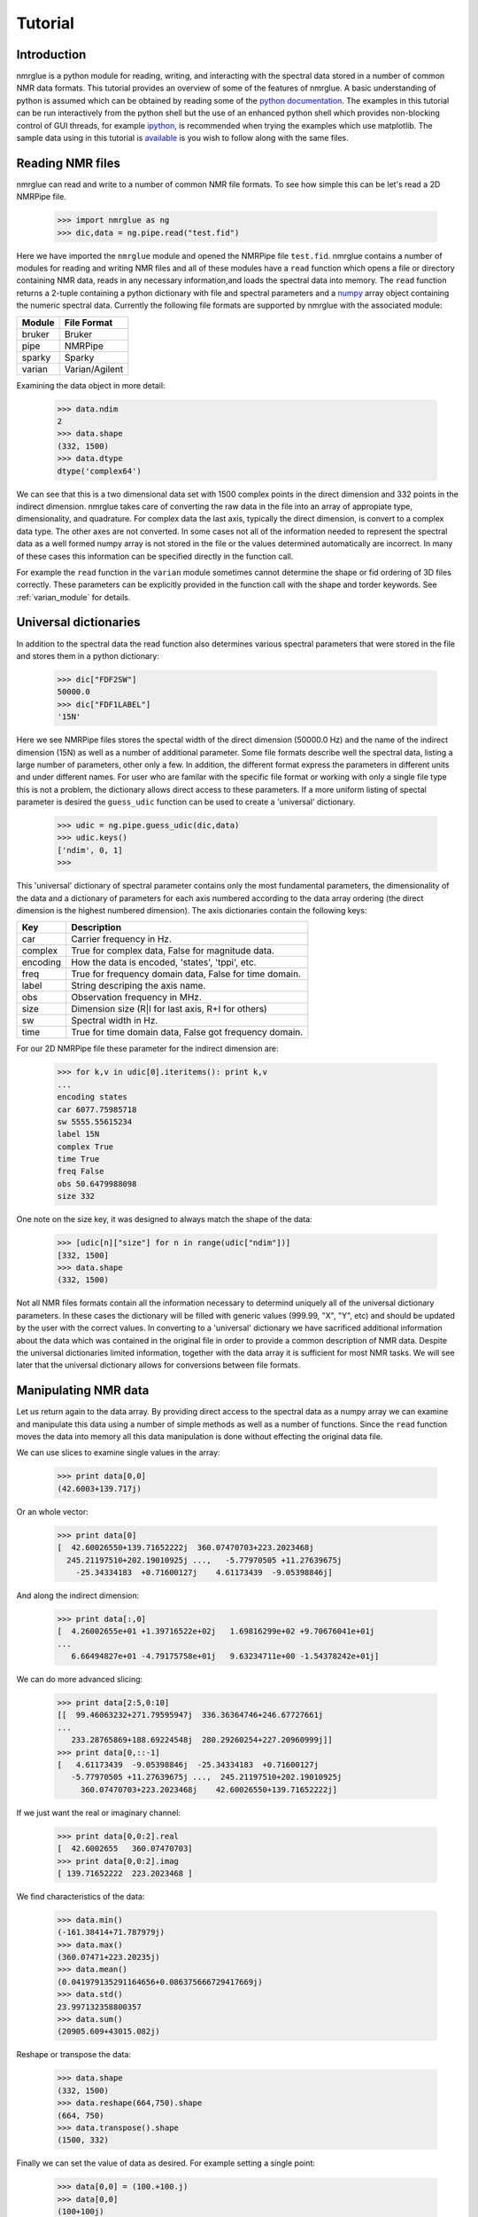 .. _nmrglue_tutorial:

########
Tutorial
########

Introduction
============

nmrglue is a python module for reading, writing, and interacting with the 
spectral data stored in a number of common NMR data formats.  This tutorial 
provides an overview of some of the features of nmrglue.  A basic 
understanding of python is assumed which can be obtained by reading some
of the `python documentation <http://docs.python.org/>`_.  The examples in 
this tutorial can be run interactively from the python shell but the use of an
enhanced python shell which provides non-blocking control of GUI threads, 
for example  `ipython <http://ipython.scipy.org>`_, is 
recommended when trying the examples which use matplotlib.  The sample data
using in this tutorial is 
`available <http://code.google.com/p/nmrglue/downloads/list>`_ is you wish to 
follow along with the same files.


Reading NMR files
=================

nmrglue can read and write to a number of common NMR file formats.  To see 
how simple this can be let's read a 2D NMRPipe file.

    >>> import nmrglue as ng
    >>> dic,data = ng.pipe.read("test.fid")

Here we have imported the ``nmrglue`` module and opened the NMRPipe file 
``test.fid``.  nmrglue contains a number of modules for reading and writing NMR
files and all of these modules have a ``read`` function which opens a file
or directory containing NMR data, reads in any necessary information,and loads 
the spectral data into memory.  The ``read`` function returns a 2-tuple 
containing a python dictionary with file and spectral parameters and a 
`numpy <http://numpy.scipy.org/>`_ array object containing the numeric 
spectral data.  Currently the following file formats are supported by nmrglue
with the associated module:

======  ========================
Module  File Format
======  ========================
bruker  Bruker
pipe    NMRPipe
sparky  Sparky
varian  Varian/Agilent
======  ========================

Examining the data object in more detail:

    >>> data.ndim
    2
    >>> data.shape
    (332, 1500)
    >>> data.dtype
    dtype('complex64')

We can see that this is a two dimensional data set with 1500 complex points
in the direct dimension and 332 points in the indirect dimension.  nmrglue 
takes care of converting the raw data in the file into an array of appropiate 
type, dimensionality, and quadrature.  For complex data the last axis, 
typically the direct dimension, is convert to a complex data type.  The other
axes are not converted. 
In some cases not all of the information needed to represent the spectral data 
as a well formed numpy array is not stored in the file or the values determined 
automatically are incorrect. In many of these cases this information can be 
specified directly in the function call.  

For example the ``read`` function in the ``varian`` module sometimes cannot 
determine the shape or fid ordering of 3D files correctly.  These parameters 
can be explicitly provided in the function call with the shape and torder
keywords. See :ref:`varian_module` for details. 

Universal dictionaries
======================

In addition to the spectral data the read function also determines various 
spectral parameters that were stored in the file and stores them in a 
python dictionary:

    
    >>> dic["FDF2SW"]
    50000.0
    >>> dic["FDF1LABEL"]
    '15N'

Here we see NMRPipe files stores the spectal width of the direct dimension 
(50000.0 Hz) and the name of the indirect dimension (15N) as well as a number 
of additional parameter.  
Some file formats describe well the spectral data, listing a large number of 
parameters, other only a few.  In addition, the different format express the 
parameters in different units and under different names.  For user who are 
familar with the specific file format or working with only a single file type 
this is not a problem, the dictionary allows direct access to these parameters.
If a more uniform listing of spectal parameter is desired the ``guess_udic`` 
function can be used to create a 'universal' dictionary.

    >>> udic = ng.pipe.guess_udic(dic,data)
    >>> udic.keys()
    ['ndim', 0, 1]
    >>>

This 'universal' dictionary of spectral parameter contains only the most 
fundamental parameters, the dimensionality of the data and a dictionary of 
parameters for each axis numbered according to the data array ordering 
(the direct dimension is the highest numbered dimension).  The axis
dictionaries contain the following keys:

========    ======================================================
Key         Description
========    ======================================================
car         Carrier frequency in Hz.
complex     True for complex data, False for magnitude data.
encoding    How the data is encoded, 'states', 'tppi', etc.
freq        True for frequency domain data, False for time domain.
label       String descriping the axis name.
obs         Observation frequency in MHz.
size        Dimension size (R|I for last axis, R+I for others)
sw          Spectral width in Hz.
time        True for time domain data, False got frequency domain.
========    ======================================================


For our 2D NMRPipe file these parameter for the indirect dimension are:

    >>> for k,v in udic[0].iteritems(): print k,v
    ...
    encoding states
    car 6077.75985718
    sw 5555.55615234
    label 15N
    complex True
    time True
    freq False
    obs 50.6479988098
    size 332

One note on the size key, it was designed to always match the shape of the 
data:

    >>> [udic[n]["size"] for n in range(udic["ndim"])]
    [332, 1500]
    >>> data.shape
    (332, 1500)


Not all NMR files formats contain all the information necessary to determind
uniquely all of the universal dictionary parameters.  In these cases the
dictionary will be filled with generic values (999.99, "X", "Y", etc) and
should be updated by the user with the correct values.
In converting to a 'universal' dictionary we have sacrificed additional 
information about the data which was contained in the original file in order
to provide a common description of NMR data.  Despite the universal 
dictionaries limited information, together with the data array it is sufficient
for most NMR tasks.  We will see later that the universal dictionary allows
for conversions between file formats.


Manipulating NMR data
=====================

Let us return again to the data array.  By providing direct access to the 
spectral data as a numpy array we can examine and manipulate this data using
a number of simple methods as well as a number of functions.  Since
the ``read`` function moves the data into memory all this data manipulation
is done without effecting the original data file.

We can use slices to examine single values in the array:

    >>> print data[0,0]
    (42.6003+139.717j)

Or an whole vector:

    >>> print data[0]
    [  42.60026550+139.71652222j  360.07470703+223.2023468j
      245.21197510+202.19010925j ...,   -5.77970505 +11.27639675j
        -25.34334183  +0.71600127j    4.61173439  -9.05398846j]

And along the indirect dimension:

    >>> print data[:,0]
    [  4.26002655e+01 +1.39716522e+02j   1.69816299e+02 +9.70676041e+01j
    ...
       6.66494827e+01 -4.79175758e+01j   9.63234711e+00 -1.54378242e+01j]

We can do more advanced slicing:

    >>> print data[2:5,0:10]
    [[  99.46063232+271.79595947j  336.36364746+246.67727661j
    ...
       233.28765869+188.69224548j  280.29260254+227.20960999j]]
    >>> print data[0,::-1]
    [   4.61173439  -9.05398846j  -25.34334183  +0.71600127j
       -5.77970505 +11.27639675j ...,  245.21197510+202.19010925j
         360.07470703+223.2023468j    42.60026550+139.71652222j]

If we just want the real or imaginary channel:

    >>> print data[0,0:2].real
    [  42.6002655   360.07470703]
    >>> print data[0,0:2].imag
    [ 139.71652222  223.2023468 ]

We find characteristics of the data:

    >>> data.min()
    (-161.38414+71.787979j)
    >>> data.max()
    (360.07471+223.20235j)
    >>> data.mean()
    (0.041979135291164656+0.086375666729417669j)
    >>> data.std()
    23.997132358800357
    >>> data.sum()
    (20905.609+43015.082j)

Reshape or transpose the data:

    >>> data.shape
    (332, 1500)
    >>> data.reshape(664,750).shape
    (664, 750)
    >>> data.transpose().shape
    (1500, 332)

Finally we can set the value of data as desired. For example setting a
single point:

    >>> data[0,0] = (100.+100.j)
    >>> data[0,0]
    (100+100j)

Or a region:

    >>> data[1]
    array([ 0.+0.j,  0.+0.j,  0.+0.j, ...,  0.+0.j,  0.+0.j,  0.+0.j], dtype=complex64)
    >>> data[9].imag
    array([ 1.,  1.,  1., ...,  1.,  1.,  1.], dtype=float32)

The `numpy documentation <http://docs.scipy.org/doc/>`_ has additional 
information on the 
`array <http://docs.scipy.org/doc/numpy/reference/arrays.ndarray.html>`_ 
object.  In addition by combining nmrglue with 
`numpy <http://numpy.scipy.org/>`_ and/or `scipy <http://www.scipy.org/>`_
more complex data manipulation and calculation can be performed.  Later we
will show how these modules are used to create a full suite of processing 
functions.
    

Writing NMR files
=================

Now that we have modified the original NMR data we can write our modification 
to a file.  nmrglue again makes this simple:

    >>> ng.pipe.write("new_data.fid",dic,data)

Reading in both the original data and this new data we can see that they are
different:

    >>> new_dic,new_data = ng.pipe.read("new_data.fid")
    >>> ng.misc.isdatasimilar(orig_data,new_data)
    False
    >>> orig_data[0,0]
    (42.600266+139.71652j)
    >>> new_data[0,0]
    (100+100j)

The parameter dictionary has not changed:

    >>> ng.misc.isdicsimilar(orig_dic,new_dic)
    True

By default nmrglue will not overwrite existing data with the ``write`` 
function:

    >>> ng.pipe.write("new_data.fid",dic,data)
    Traceback (most recent call last):
    ...
    IOError: File exists, recall with overwrite=True

But this check can be by-passed with the overwrite parameter:

    >>> ng.pipe.write("new_data.fid",dic,data,overwrite=True)


The unit_conversion object
==========================

Eariler we used the array index values for slicing the numpy array.  For 
reference your data in more common NMR units nmrglue provides the 
``unit_coversion`` object.  Use the ``make_uc`` function to create a 
``unit_conversion`` object:

    >>> dic,data = ng.pipe.read("test.ft2")
    >>> uc0 = ng.pipe.make_uc(dic,data,dim=0)
    >>> uc1 = ng.pipe.make_uc(dic,data,dim=1)

We now have unit conversion objects for both axes in the 2D spectrum.  We can
use these objects to determind the nearest point for a given unit:

    >>> uc0("100.0 ppm")
    1397
    >>> uc1(5000,"Hz")
    2205

Or an exact value:

    >>> uc0.f("23 %")
    470.81
    >>> uc1.f(170,"PPM")
    863.89020937500004

We can also convert from points to various units:

    >>> uc0.ppm(1200)
    110.57355437408664
    >>> uc1.hz(100)
    30692.301979064941
    >>> uc0.unit(768,"percent")
    37.518319491939423

These objects can also be used for slicing, for example to find the trace 
closes to 120 ppm:

    >>> data[uc0("120ppm")]
    array([  534.28442383, -3447.58349609, -5216.93701172, ..., -8258.26171875,
           -8828.359375  , -1102.84863281], dtype=float32)



Converting between file formats
===============================

nmrglue can also be used to convert between file formats using the convert
module.  For example to convert a 2D NMRPipe file to a Sparky file:

    >>> dic,data = ng.pipe.read("test.ft2")
    >>> C = ng.convert.converter()
    >>> C.from_pipe(dic,data)
    >>> sparky_dic,sparky_data = C.to_sparky()
    >>> ng.sparky.write("sparky_file.ucsf",sparky_dic,sparky_data)

Here we opened the NMRPipe file *test.ft2* , created a new ``converter`` object
and loaded it with the NMRPipe data.  The ``converter`` is then used to generate
the Sparky parameter dictionary and a data array appropiate for Sparky data 
which is written to *sparky_file.ucsf*.
All type conversions, and sign manipulation of the data array is performed 
internally by the ``converter`` object.  In addition new dictionaries are 
created from an internal universal dictionary for the desired output.  
Additional examples showing how to use nmrglue to convert between NMR file
formats can be found in the :ref:`convert_examples`.


Low memory reading/writing of files
===================================

Up to this point we have read NMR data from files using the ``read`` function.
This function reads the spectral data from a NMR file into the computers 
memory.  For small data sets this is fine, modern computer have sufficient 
RAM to store complete 1D and 2D NMR data sets and a few copies of the
data while processing.  For 3D and larger dimensionality data set this is often
not desired.  Reading in an entire 3D data set is not required when only a 
small portion must be examined for viewing or processing.  With this in mind
nmrglue provides methods to read only a portions of NMR data from files when
it is required.  This is accomplished by creating a new object which look
very similar to numpy array but does not load data into memory.  
Rather when a particular slice is requested the the object opens the 
necessary file(s), reads in the data and returns to the user a numpy 
array with the data.  In addition these objects have tranpose and swapaxes
method and can be iterated over just as numpy arrays but without using 
large amounts of memory.  The only limitation of these objects is that they 
do not support assignment, so a slice must be taken before changing the value
of data.  The fileio sub-modules all have some form of ``read_lowmem`` 
function which return these low-memory objects.  For example reading the 2D 
sparky file we created earlier:

    >>> dic,data = ng.sparky.read_lowmem("sparky_file.ucsf")
    >>> type(data)
    <class 'nmrglue.fileio.sparky.sparky_2d'>
    >>> data.shape
    (2048, 4096)

Slicing returns a numpy array:

    >>> data[0,1]
    array(1601.8291015625, dtype=float32)
    >>> data[0]
    array([-2287.25195312,  1601.82910156,   475.85516357, ..., -4680.2265625 ,
         -72.70507812, -1402.25256348], dtype=float32)
    
The data can be transposed as a numpy array: 

    >>> tdata = data.transpose()
    >>> type(tdata)
    <class 'nmrglue.fileio.sparky.sparky_2d'>
    >>> tdata.shape
    (4096, 2048)
    >>> tdata[1,0]
    array(1601.8291015625, dtype=float32)

These low memory usage objects can be written to disk or used in to 
load a ``conversion`` object just as if they were normal numpy arrays.

Similar when large data sets are to be written to disk, it often does 
not make sense to write the entire data set at once.  For this the 
``write_lowmem`` functions in the fileIO submodules provide methods for
trace-by-trace or similar writing.


Processing data
===============

With NMR spectral data being stored as a numpy array a number of linear 
algebra and signal processing functions can be applied to the data.  The 
functions in the `numpy <http://numpy.scipy.org/>`_
and `scipy <http://www.scipy.org/>`_ modules offer a number of processing
functions users might find useful.  nmrglue provides a number of common
NMR functions in the :ref:`proc_base` module, baseline related functions
in :ref:`proc_bl`, and linear prediction functions in the :ref:`proc_lp`
module.  For example we perform some simple processing on our 2D NMRPipe file 
(output supressed):

    >>> dic,data = ng.pipe.read("test.fid")
    >>> ng.proc_base.ft(data)
    >>> ng.proc_base.mir_left(data)
    >>> ng.proc_base.neg_left(data)
    >>> ng.proc_bl.sol_sine(data)

These functions process only the data, they do not
update the spectral parameter associated with the data.  Because these
values are key when examining NMR data we want functions which take into 
account these parameter while processing.  nmrglue provides the 
:ref:`pipe_proc` module for processing NMRPipe data while updating the
spectral properties simulatanously.  Additional modules for processing 
other file format are being developed.  Using ``pipe_proc`` is similar to
using NMRPipe itself.  For example to process the sample 2D NMRPipe file:

    >>> dic,data = ng.pipe.read("test.fid")
    >>> dic,data = ng.pipe_proc.sp(dic,data,off=0.35,end=0.98,pow=1,c=1.0)
    >>> dic,data = ng.pipe_proc.zf(dic,data,auto=True)
    >>> dic,data = ng.pipe_proc.ps(dic,data,p0=-29.0,p1=0.0)
    >>> dic,data = ng.pipe_proc.di(dic,data)
    >>> dic,data = ng.pipe_proc.tp(dic,data)
    >>> dic,data = ng.pipe_proc.sp(dic,data,off=0.35,end=0.9,pow=1,c=0.5)
    >>> dic,data = ng.pipe_proc.zf(dic,data,size=2048)
    >>> dic,data = ng.pipe_proc.ft(dic,data,auto=True)
    >>> dic,data = ng.pipe_proc.ps(dic,data,p0=0.0,p1=0.0)
    >>> dic,data = ng.pipe_proc.di(dic,data)
    >>> dic,data = ng.pipe_proc.tp(dic,data)

This processed file can then be written out

    >>> ng.pipe.write("2d_pipe.ft2",dic,data,overwrite=True)

In the example above the entire data set was processed in memory.  All the
processing functions were applied to a set of data stored in the computers
RAM after which the entire 2D data set was written to disk.  For 1D and 2D
data sets this is fine, but as mentioned earlier many 3D and larger data sets
cannot be processed in this manner.  For a 3D file what is desired is that
each 2D XY plane be read, processed and saved.  Then the ZX planes are read
from this new file, the Z plane processed and these planes saved into the 
final file.  In nmrglue this can be accomplished for NMRPipe files using the
:ref:`iter3D object <pipe_iter3D>`.  Currently no other file format allows
such processing but development of these is planned.  
An example of processing a 3D NMRPipe file using a ``iter3D`` object can be 
found in :ref:`process_pipe_3d`.

Additonal examples showing how to use nmrglue to process NMR data can be
found in the :ref:`processing_examples`.


Using matplotlib to create figures
==================================

A number of python plotting libraries exist which can be used in conjunction
with nmrglue to produce publication quality figures.  matplotlib is one of
the more popular libraries and has the ability to output to a number of 
hardcopy formats as well as offering a robust interactive environment.  When
using matplotlib interactively use of `ipython`_
or a similar shell is recommeneded although the standard python shell can be 
used.  For example to create a simple plot of a 1D spectrum (if the ipython
shell is used for this example use the ``-pylab`` switch) :

    >>> import pylab
    >>> dic,data = ng.pipe.read("test.ft")
    >>> pylab.plot(data)
    [<matplotlib.lines.Line2D object at 0x8754fd0>]
    >>> pylab.savefig("plot_1d.png")


Here we have loaded the pylab module from matplotlib and used it to plot the
1D frequency domain data of a model protein.  The resulting figure is saved
as ``plot_1d.png``.

.. image:: plot_1d.png
    :scale: 50

A contour plot of 2D data can created in a similar manner:

    >>> pylab.cla()
    >>> dic,data = ng.pipe.read("test.ft2")
    >>> cl = [30000*1.2**x for x in range(20)]
    >>> pylab.contour(data,cl)
    <matplotlib.contour.ContourSet instance at 0x151e2f80>
    >>> pylab.show()

The ``show()`` method raises an an interactive window for examining the plot:

.. image:: screenshot.jpg
    :scale: 50


matplotlib can be used to create more complicated figures with annotations, ppm
axes and more.  The :ref:`plotting_examples` and :ref:`interactive_examples`
showcase some some of this functionality.  For additional information see the
`matplotlib webpage <http://matplotlib.sourceforge.net/>`_


Additional resources
====================

Detailed information about each module in nmrglue as well as the functions 
provided by that module can be found in the nmrglue :ref:`reference_guide` or
by using Python build in help system:

    >>> help(ng.pipe.read)
    
A number of :ref:`examples-index` using nmrglue to interact with 
NMR data are avilable. Finally documentation for the following packages
might be useful to users of nmrglue:

* `numpy <http://numpy.scipy.org/>`_ 
* `scipy <http://www.scipy.org/>`_ 
* `matplotlib <http://matplotlib.sourceforge.net/>`_
* `h5py <http://code.google.com/p/h5py/>`_

